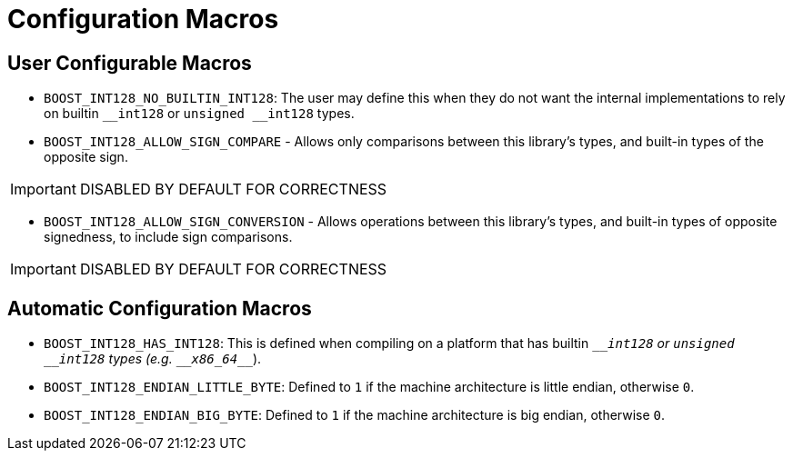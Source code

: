 ////
Copyright 2025 Matt Borland
Distributed under the Boost Software License, Version 1.0.
https://www.boost.org/LICENSE_1_0.txt
////

[#configuration]
= Configuration Macros
:idprefix: config_

== User Configurable Macros

[#no_int128]
- `BOOST_INT128_NO_BUILTIN_INT128`: The user may define this when they do not want the internal implementations to rely on builtin `\__int128` or `unsigned __int128` types.

[#sign_compare]
- `BOOST_INT128_ALLOW_SIGN_COMPARE` - Allows only comparisons between this library's types, and built-in types of the opposite sign.

IMPORTANT: DISABLED BY DEFAULT FOR CORRECTNESS

[#sign_conversion]
- `BOOST_INT128_ALLOW_SIGN_CONVERSION` - Allows operations between this library's types, and built-in types of opposite signedness, to include sign comparisons.

IMPORTANT: DISABLED BY DEFAULT FOR CORRECTNESS

== Automatic Configuration Macros

- `BOOST_INT128_HAS_INT128`: This is defined when compiling on a platform that has builtin `\___int128` or `unsigned __int128` types (e.g. `\__x86_64___`).

- `BOOST_INT128_ENDIAN_LITTLE_BYTE`: Defined to `1` if the machine architecture is little endian, otherwise `0`.

- `BOOST_INT128_ENDIAN_BIG_BYTE`: Defined to `1` if the machine architecture is big endian, otherwise `0`.
